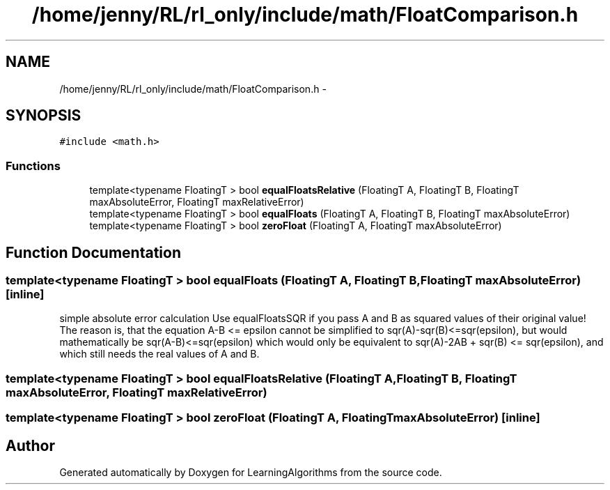 .TH "/home/jenny/RL/rl_only/include/math/FloatComparison.h" 3 "Wed Oct 28 2015" "LearningAlgorithms" \" -*- nroff -*-
.ad l
.nh
.SH NAME
/home/jenny/RL/rl_only/include/math/FloatComparison.h \- 
.SH SYNOPSIS
.br
.PP
\fC#include <math\&.h>\fP
.br

.SS "Functions"

.in +1c
.ti -1c
.RI "template<typename FloatingT > bool \fBequalFloatsRelative\fP (FloatingT A, FloatingT B, FloatingT maxAbsoluteError, FloatingT maxRelativeError)"
.br
.ti -1c
.RI "template<typename FloatingT > bool \fBequalFloats\fP (FloatingT A, FloatingT B, FloatingT maxAbsoluteError)"
.br
.ti -1c
.RI "template<typename FloatingT > bool \fBzeroFloat\fP (FloatingT A, FloatingT maxAbsoluteError)"
.br
.in -1c
.SH "Function Documentation"
.PP 
.SS "template<typename FloatingT > bool equalFloats (FloatingT A, FloatingT B, FloatingT maxAbsoluteError)\fC [inline]\fP"
simple absolute error calculation Use equalFloatsSQR if you pass A and B as squared values of their original value! The reason is, that the equation A-B <= epsilon cannot be simplified to sqr(A)-sqr(B)<=sqr(epsilon), but would mathematically be sqr(A-B)<=sqr(epsilon) which would only be equivalent to sqr(A)-2AB + sqr(B) <= sqr(epsilon), and which still needs the real values of A and B\&. 
.SS "template<typename FloatingT > bool equalFloatsRelative (FloatingT A, FloatingT B, FloatingT maxAbsoluteError, FloatingT maxRelativeError)"

.SS "template<typename FloatingT > bool zeroFloat (FloatingT A, FloatingT maxAbsoluteError)\fC [inline]\fP"

.SH "Author"
.PP 
Generated automatically by Doxygen for LearningAlgorithms from the source code\&.
